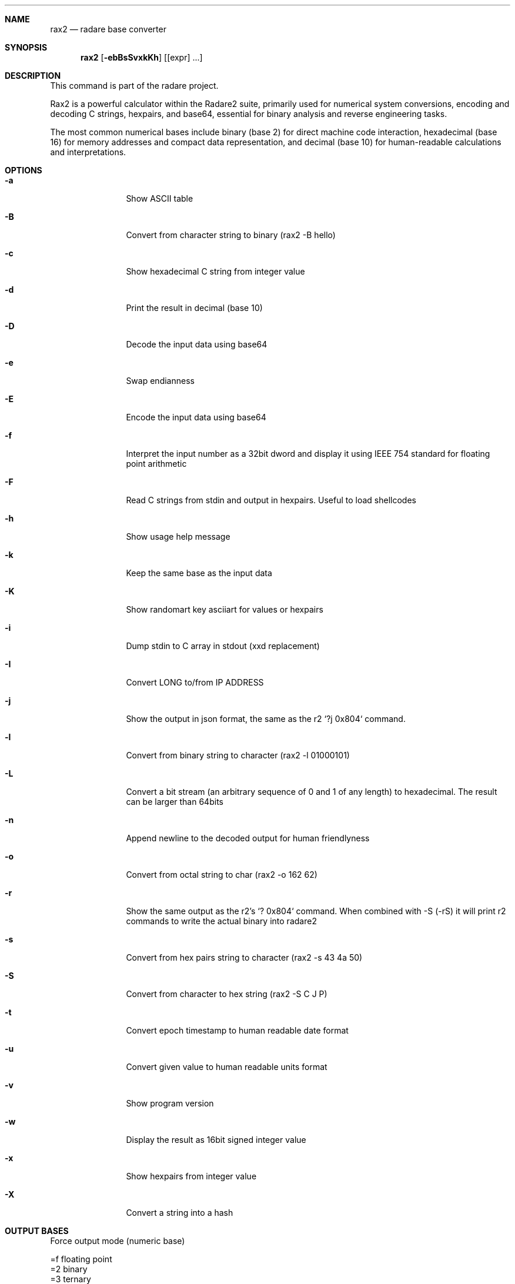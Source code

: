 .Dd Mar 19, 2024
.Dt RAX2 1
.Sh NAME
.Nm rax2
.Nd radare base converter
.Sh SYNOPSIS
.Nm rax2
.Op Fl ebBsSvxkKh
.Op [expr] ...
.Sh DESCRIPTION
This command is part of the radare project.
.Pp
Rax2 is a powerful calculator within the Radare2 suite, primarily used for
numerical system conversions, encoding and decoding C strings, hexpairs, and
base64, essential for binary analysis and reverse engineering tasks.
.Pp
The most common numerical bases include binary (base 2) for direct machine code
interaction, hexadecimal (base 16) for memory addresses and compact data
representation, and decimal (base 10) for human-readable calculations and
interpretations.
.Sh OPTIONS
.Bl -tag -width Fl
.It Fl a
Show ASCII table
.It Fl B
Convert from character string to binary (rax2 \-B hello)
.It Fl c
Show hexadecimal C string from integer value
.It Fl d
Print the result in decimal (base 10)
.It Fl D
Decode the input data using base64
.It Fl e
Swap endianness
.It Fl E
Encode the input data using base64
.It Fl f
Interpret the input number as a 32bit dword and display it using IEEE 754
standard for floating point arithmetic
.It Fl F
Read C strings from stdin and output in hexpairs. Useful to load shellcodes
.It Fl h
Show usage help message
.It Fl k
Keep the same base as the input data
.It Fl K
Show randomart key asciiart for values or hexpairs
.It Fl i
Dump stdin to C array in stdout (xxd replacement)
.It Fl I
Convert LONG to/from IP ADDRESS
.It Fl j
Show the output in json format, the same as the r2 `?j 0x804` command.
.It Fl l
Convert from binary string to character (rax2 \-l 01000101)
.It Fl L
Convert a bit stream (an arbitrary sequence of 0 and 1 of any length) to
hexadecimal. The result can be larger than 64bits
.It Fl n
Append newline to the decoded output for human friendlyness
.It Fl o
Convert from octal string to char (rax2 -o 162 62)
.It Fl r
Show the same output as the r2's `? 0x804` command.
When combined with -S (-rS) it will print r2 commands to write the actual binary into radare2
.It Fl s
Convert from hex pairs string to character (rax2 \-s 43 4a 50)
.It Fl S
Convert from character to hex string (rax2 \-S C J P)
.It Fl t
Convert epoch timestamp to human readable date format
.It Fl u
Convert given value to human readable units format
.It Fl v
Show program version
.It Fl w
Display the result as 16bit signed integer value
.It Fl x
Show hexpairs from integer value
.It Fl X
Convert a string into a hash
.Sh OUTPUT BASES
.Pp
Force output mode (numeric base)
.Pp
  =f    floating point
  =2    binary
  =3    ternary
  =8    octal
  =10   decimal
  =16   hexadecimal
.Pp
.Sh USAGE
Available variable types are:
.Pp
  int   \->  hex    rax2 10
  hex   \->  int    rax2 0xa
  \-int  \->  hex    rax2 \-77
  \-hex  \->  int    rax2 0xffffffb3
  int   \->  bin    rax2 b30
  bin   \->  int    rax2 1010d
  float \->  hex    rax2 3.33f
  hex   \->  float  rax2 Fx40551ed8
  oct   \->  hex    rax2 35o
  hex   \->  oct    rax2 Ox12 (O is a letter)
  bin   \->  hex    rax2 1100011b
  hex   \->  bin    rax2 Bx63
.Pp
.Sh EXAMPLES
With no arguments, rax2 reads values from stdin. You can pass one or more values
as arguments.
.Pp
  $ rax2 33 0x41 0101b
  0x21
  65
  0x5
.Pp
You can do 'unpack' hexpair encoded strings easily.
.Pp
  $ rax2 \-s 41 42 43
  ABC
.Pp
It supports some math operations:
.Pp
  $ rax2 1+1 "0x5*101b+5"
  2
  30
.Pp
Encode and decode binary file using base64:
.Pp
  $ rax2 -E < /bin/ls > ls.b64
  $ rax2 -D < ls.b64 > ls
.Pp
  $ cmp /bin/ls ls && echo $?
  0
.Pp
Use -B/-b to convert between binary and hexadecimal:
.Pp
  $ rax2 -B 0x1123
  001100000111100000110001001100010011001000110011
  $ rax2 -b 001100000111100000110001001100010011001000110011
  0x1123
.Pp
It is a very useful tool for scripting, so you can read floating point values, or get the integer offset of a jump or a stack delta when analyzing programs.
.Pp
.Sh SEE ALSO
.Pp
.Xr radare2(1)
.Sh WWW
.Pp
https://www.radare.org
.Sh AUTHORS
.Pp
Written by pancake <pancake@nopcode.org>.
